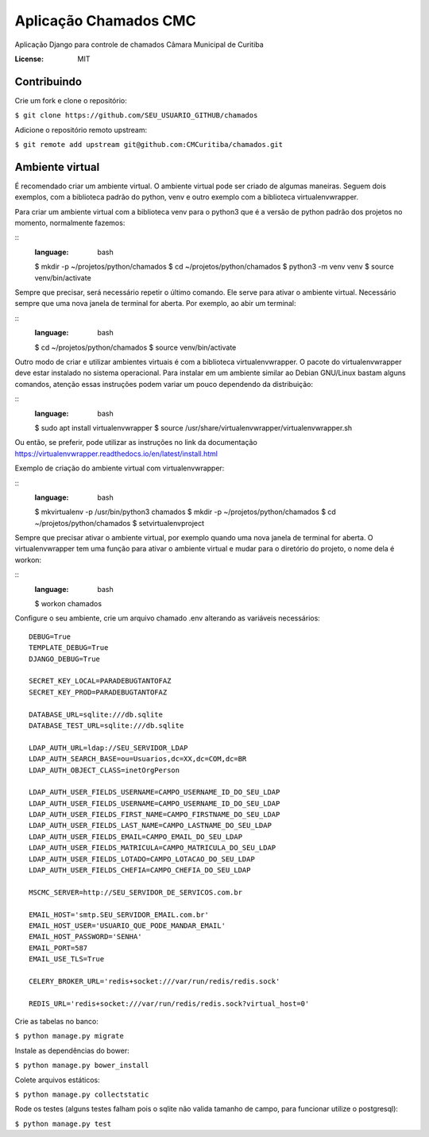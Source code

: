Aplicação Chamados CMC
======================

Aplicação Django para controle de chamados Câmara Municipal de Curitiba

.. image:: https://img.shields.io/badge/built%20with-Cookiecutter%20Django-ff69b4.svg
     :target: https://github.com/pydanny/cookiecutter-django/
     :alt: Built with Cookiecutter Django

.. image:: https://travis-ci.org/CMCuritiba/chamados.svg?branch=master
    :target: https://travis-ci.org/CMCuritiba/chamados

.. image:: https://codecov.io/gh/CMCuritiba/chamados/coverage.svg?branch=master
    :target: https://codecov.io/gh/CMCuritiba/chamados/


:License: MIT


Contribuindo
------------

Crie um fork e clone o repositório:

``$ git clone https://github.com/SEU_USUARIO_GITHUB/chamados``

Adicione o repositório remoto upstream:

``$ git remote add upstream git@github.com:CMCuritiba/chamados.git``

Ambiente virtual
----------------

É recomendado criar um ambiente virtual.
O ambiente virtual pode ser criado de algumas maneiras.
Seguem dois exemplos, com a biblioteca padrão do python, venv e outro exemplo com a biblioteca virtualenvwrapper.

Para criar um ambiente virtual com a biblioteca venv para o python3 que é a versão de python padrão dos projetos no momento, normalmente fazemos:

::
    :language: bash

    $ mkdir -p ~/projetos/python/chamados
    $ cd ~/projetos/python/chamados
    $ python3 -m venv venv
    $ source venv/bin/activate

Sempre que precisar, será necessário repetir o último comando.
Ele serve para ativar o ambiente virtual.
Necessário sempre que uma nova janela de terminal for aberta.
Por exemplo, ao abir um terminal:

::
    :language: bash

    $ cd ~/projetos/python/chamados
    $ source venv/bin/activate

Outro modo de criar e utilizar ambientes virtuais é com a biblioteca virtualenvwrapper.
O pacote do virtualenvwrapper deve estar instalado no sistema operacional.
Para instalar em um ambiente similar ao Debian GNU/Linux bastam alguns comandos, atenção essas instruções podem variar um pouco dependendo da distribuição:

::
    :language: bash

    $ sudo apt install virtualenvwrapper
    $ source /usr/share/virtualenvwrapper/virtualenvwrapper.sh

Ou então, se preferir, pode utilizar as instruções no link da documentação https://virtualenvwrapper.readthedocs.io/en/latest/install.html

Exemplo de criação do ambiente virtual com virtualenvwrapper:

::
    :language: bash

    $ mkvirtualenv -p /usr/bin/python3 chamados
    $ mkdir -p ~/projetos/python/chamados
    $ cd ~/projetos/python/chamados
    $ setvirtualenvproject

Sempre que precisar ativar o ambiente virtual, por exemplo quando uma nova janela de terminal for aberta.
O virtualenvwrapper tem uma função para ativar o ambiente virtual e mudar para o diretório do projeto, o nome dela é workon:

::
    :language: bash

    $ workon chamados

Configure o seu ambiente, crie um arquivo chamado .env alterando as variáveis necessários:

::

    DEBUG=True
    TEMPLATE_DEBUG=True
    DJANGO_DEBUG=True

    SECRET_KEY_LOCAL=PARADEBUGTANTOFAZ
    SECRET_KEY_PROD=PARADEBUGTANTOFAZ

    DATABASE_URL=sqlite:///db.sqlite
    DATABASE_TEST_URL=sqlite:///db.sqlite

    LDAP_AUTH_URL=ldap://SEU_SERVIDOR_LDAP
    LDAP_AUTH_SEARCH_BASE=ou=Usuarios,dc=XX,dc=COM,dc=BR
    LDAP_AUTH_OBJECT_CLASS=inetOrgPerson

    LDAP_AUTH_USER_FIELDS_USERNAME=CAMPO_USERNAME_ID_DO_SEU_LDAP
    LDAP_AUTH_USER_FIELDS_USERNAME=CAMPO_USERNAME_ID_DO_SEU_LDAP
    LDAP_AUTH_USER_FIELDS_FIRST_NAME=CAMPO_FIRSTNAME_DO_SEU_LDAP
    LDAP_AUTH_USER_FIELDS_LAST_NAME=CAMPO_LASTNAME_DO_SEU_LDAP
    LDAP_AUTH_USER_FIELDS_EMAIL=CAMPO_EMAIL_DO_SEU_LDAP
    LDAP_AUTH_USER_FIELDS_MATRICULA=CAMPO_MATRICULA_DO_SEU_LDAP
    LDAP_AUTH_USER_FIELDS_LOTADO=CAMPO_LOTACAO_DO_SEU_LDAP
    LDAP_AUTH_USER_FIELDS_CHEFIA=CAMPO_CHEFIA_DO_SEU_LDAP

    MSCMC_SERVER=http://SEU_SERVIDOR_DE_SERVICOS.com.br

    EMAIL_HOST='smtp.SEU_SERVIDOR_EMAIL.com.br'
    EMAIL_HOST_USER='USUARIO_QUE_PODE_MANDAR_EMAIL'
    EMAIL_HOST_PASSWORD='SENHA'
    EMAIL_PORT=587
    EMAIL_USE_TLS=True

    CELERY_BROKER_URL='redis+socket:///var/run/redis/redis.sock'

    REDIS_URL='redis+socket:///var/run/redis/redis.sock?virtual_host=0'

Crie as tabelas no banco:

``$ python manage.py migrate``

Instale as dependências do bower:

``$ python manage.py bower_install``

Colete arquivos estáticos:

``$ python manage.py collectstatic``

Rode os testes (alguns testes falham pois o sqlite não valida tamanho de campo, para funcionar utilize o postgresql):

``$ python manage.py test``
